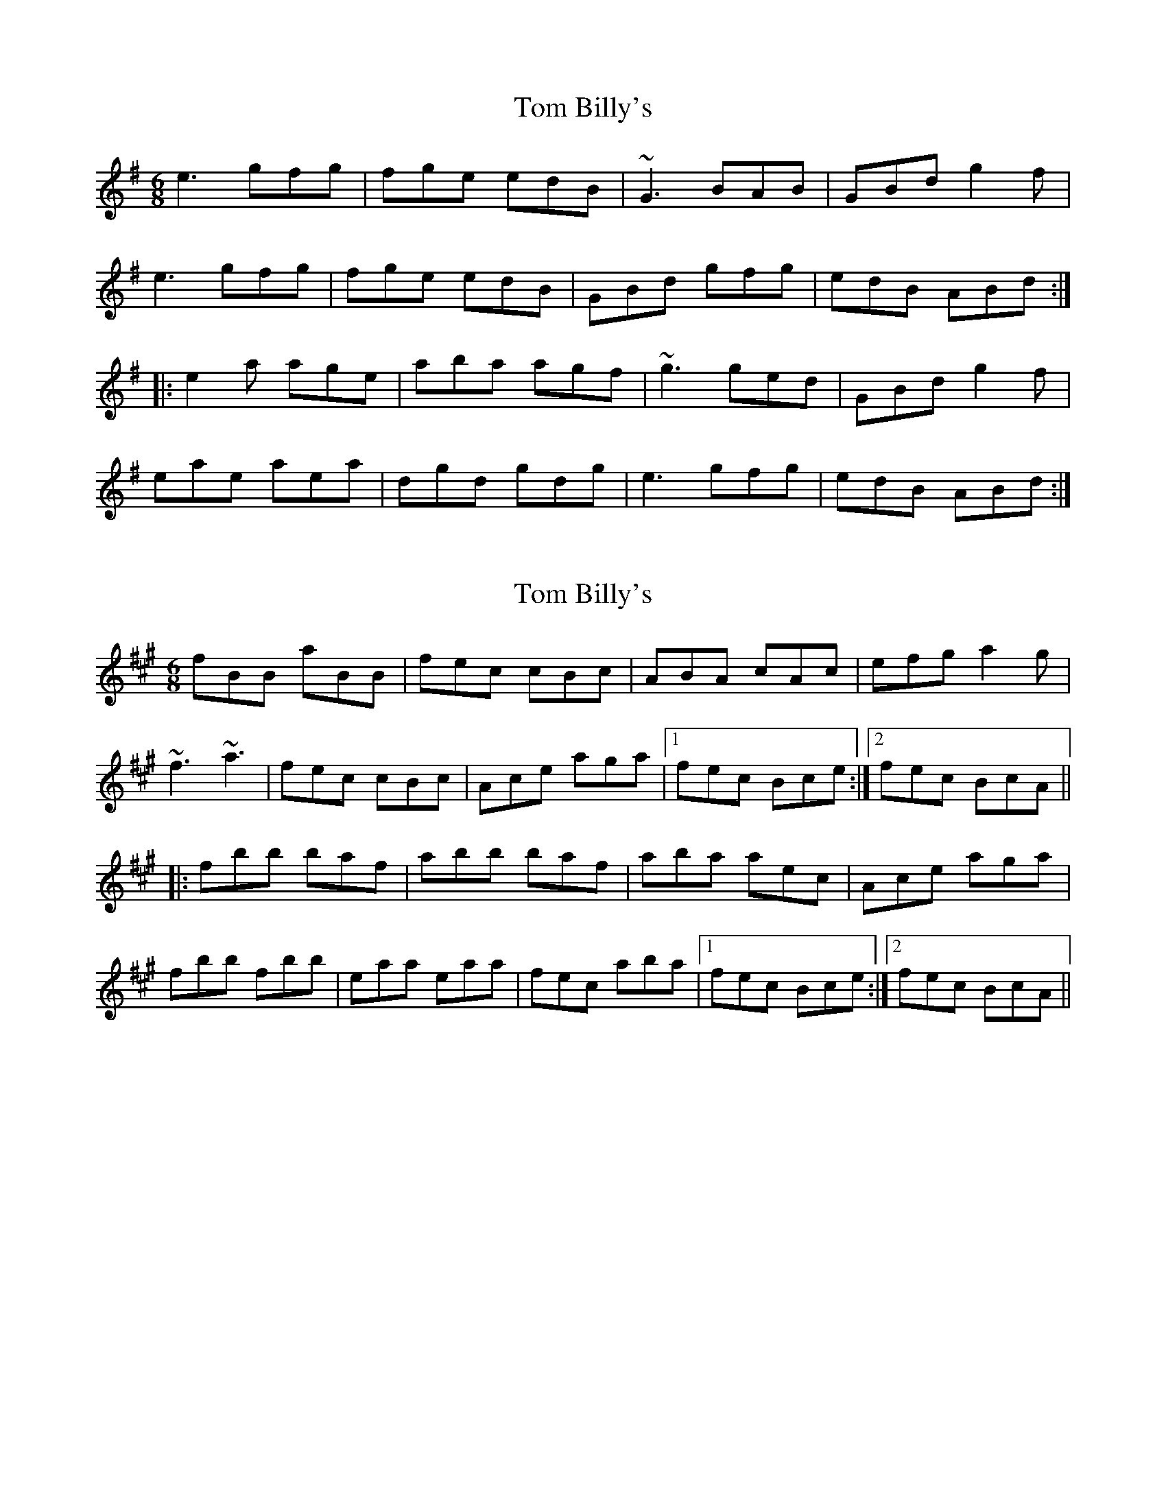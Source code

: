 X: 1
T: Tom Billy's
Z: Dr. Dow
S: https://thesession.org/tunes/5379#setting5379
R: jig
M: 6/8
L: 1/8
K: Ador
e3 gfg|fge edB|~G3 BAB|GBd g2f|
e3 gfg|fge edB|GBd gfg|edB ABd:|
|:e2a age|aba agf|~g3 ged|GBd g2f|
eae aea|dgd gdg|e3 gfg|edB ABd:|
X: 2
T: Tom Billy's
Z: Dr. Dow
S: https://thesession.org/tunes/5379#setting17558
R: jig
M: 6/8
L: 1/8
K: Bdor
fBB aBB|fec cBc|ABA cAc|efg a2g|~f3 ~a3|fec cBc|Ace aga|1 fec Bce:|2 fec BcA|||:fbb baf|abb baf|aba aec|Ace aga|fbb fbb|eaa eaa|fec aba|1 fec Bce:|2 fec BcA||
X: 3
T: Tom Billy's
Z: Dr. Dow
S: https://thesession.org/tunes/5379#setting17559
R: jig
M: 6/8
L: 1/8
K: Ador
eAA gfg|edB BAB|~G3 ~B3|def g2f|eAA gfg|edB BAB|GBd gfg|edB A3:||:e2a age|aba age|~g3 gdB|GBd g2f|eaa eaa|dgg dgg|edB gfg|edB A3:|
X: 4
T: Tom Billy's
Z: Markmoloney
S: https://thesession.org/tunes/5379#setting17560
R: jig
M: 6/8
L: 1/8
K: Ador
ABA ABd|edB G3|dBB gBB|def gfg|ABA ABd|edB G3|dBB gBB|ABA A3:||:e(3aaa aga|bab age|(3efg e GBd|ede ged|eaa aga|bab age|efg dBG|BAG A3:|
X: 5
T: Tom Billy's
Z: Chris Leech
S: https://thesession.org/tunes/5379#setting23321
R: jig
M: 6/8
L: 1/8
K: Ador
|:eAA gAA|edB BAB|G2A BAB|def g2f|
eAA gAA|edB BAB|GBd gag|edB A3 :|
|:eaa age|aAa age|g2g gdB|GBd gag|
eaa eae|dgg dgg|edB gag|edB A3 :|
